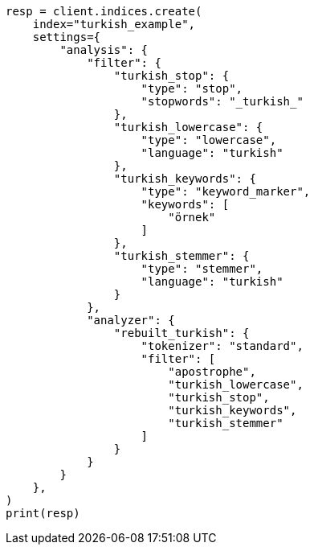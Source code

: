 // This file is autogenerated, DO NOT EDIT
// analysis/analyzers/lang-analyzer.asciidoc:1794

[source, python]
----
resp = client.indices.create(
    index="turkish_example",
    settings={
        "analysis": {
            "filter": {
                "turkish_stop": {
                    "type": "stop",
                    "stopwords": "_turkish_"
                },
                "turkish_lowercase": {
                    "type": "lowercase",
                    "language": "turkish"
                },
                "turkish_keywords": {
                    "type": "keyword_marker",
                    "keywords": [
                        "örnek"
                    ]
                },
                "turkish_stemmer": {
                    "type": "stemmer",
                    "language": "turkish"
                }
            },
            "analyzer": {
                "rebuilt_turkish": {
                    "tokenizer": "standard",
                    "filter": [
                        "apostrophe",
                        "turkish_lowercase",
                        "turkish_stop",
                        "turkish_keywords",
                        "turkish_stemmer"
                    ]
                }
            }
        }
    },
)
print(resp)
----
